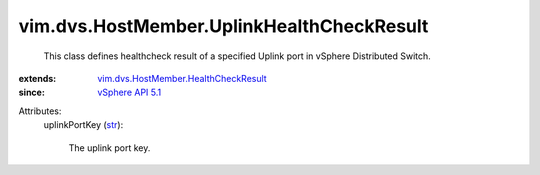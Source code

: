 .. _str: https://docs.python.org/2/library/stdtypes.html

.. _vSphere API 5.1: ../../../vim/version.rst#vimversionversion8

.. _vim.dvs.HostMember.HealthCheckResult: ../../../vim/dvs/HostMember/HealthCheckResult.rst


vim.dvs.HostMember.UplinkHealthCheckResult
==========================================
  This class defines healthcheck result of a specified Uplink port in vSphere Distributed Switch.
:extends: vim.dvs.HostMember.HealthCheckResult_
:since: `vSphere API 5.1`_

Attributes:
    uplinkPortKey (`str`_):

       The uplink port key.
